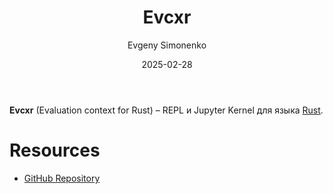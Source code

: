 :PROPERTIES:
:ID:       429649b1-35e9-439d-be5f-765fe33664b1
:END:
#+TITLE: Evcxr
#+AUTHOR: Evgeny Simonenko
#+LANGUAGE: Russian
#+LICENSE: CC BY-SA 4.0
#+DATE: 2025-02-28
#+FILETAGS: :rust:repl:jupyter:

*Evcxr* (Evaluation context for Rust) -- REPL и Jupyter Kernel для языка [[id:9a0f7be6-3f32-49e5-a487-6211a090c2f3][Rust]].

* Resources

- [[https://github.com/evcxr/evcxr][GitHub Repository]]
